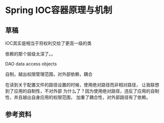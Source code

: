 * Spring IOC容器原理与机制
** 草稿
   IOC其实是相当于将权利交给了更高一级的类

   依赖的那个层级太深了。。

   DAO data access objects

   自制，越出权限管理范围，对外部依赖，耦合

   在读到关于配置文件的路径设置的时候，使用绝对路径而非相对路径，
   让我联想到了应用的自制性，不对外部
   为什么了？因为使用绝对路径，违反了应用的自制性，并且越出自身应用的权限范围，
   加重了耦合性，对外部路径有了依赖。

** 参考资料
